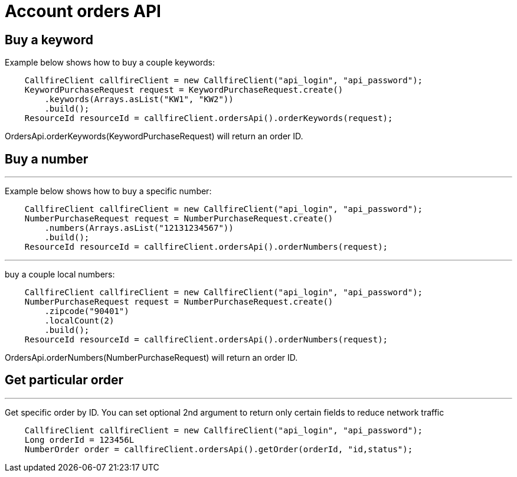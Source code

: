 = Account orders API

== Buy a keyword
Example below shows how to buy a couple keywords:
[source,java]
    CallfireClient callfireClient = new CallfireClient("api_login", "api_password");
    KeywordPurchaseRequest request = KeywordPurchaseRequest.create()
        .keywords(Arrays.asList("KW1", "KW2"))
        .build();
    ResourceId resourceId = callfireClient.ordersApi().orderKeywords(request);

OrdersApi.orderKeywords(KeywordPurchaseRequest) will return an order ID.

== Buy a number
'''
Example below shows how to buy a specific number:
[source,java]
    CallfireClient callfireClient = new CallfireClient("api_login", "api_password");
    NumberPurchaseRequest request = NumberPurchaseRequest.create()
        .numbers(Arrays.asList("12131234567"))
        .build();
    ResourceId resourceId = callfireClient.ordersApi().orderNumbers(request);

'''
buy a couple local numbers:
[source,java]
    CallfireClient callfireClient = new CallfireClient("api_login", "api_password");
    NumberPurchaseRequest request = NumberPurchaseRequest.create()
        .zipcode("90401")
        .localCount(2)
        .build();
    ResourceId resourceId = callfireClient.ordersApi().orderNumbers(request);

OrdersApi.orderNumbers(NumberPurchaseRequest) will return an order ID.

== Get particular order
'''
Get specific order by ID. You can set optional 2nd argument to return only certain fields to reduce network traffic
[source,java]
    CallfireClient callfireClient = new CallfireClient("api_login", "api_password");
    Long orderId = 123456L
    NumberOrder order = callfireClient.ordersApi().getOrder(orderId, "id,status");
